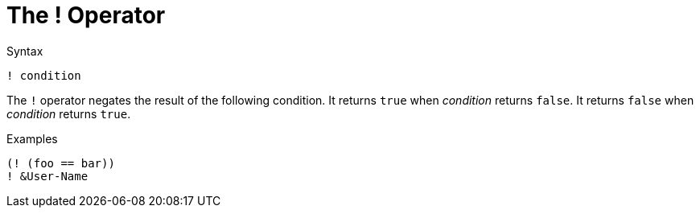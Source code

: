 = The ! Operator

.Syntax
[source,unlang]
----
! condition
----

The `!` operator negates the result of the following condition.  It
returns `true` when _condition_ returns `false`.  It returns `false`
when _condition_ returns `true`.

.Examples

`(! (foo == bar))` +
`! &User-Name`

// Copyright (C) 2021 Network RADIUS SAS.  Licenced under CC-by-NC 4.0.
// This documentation was developed by Network RADIUS SAS.
